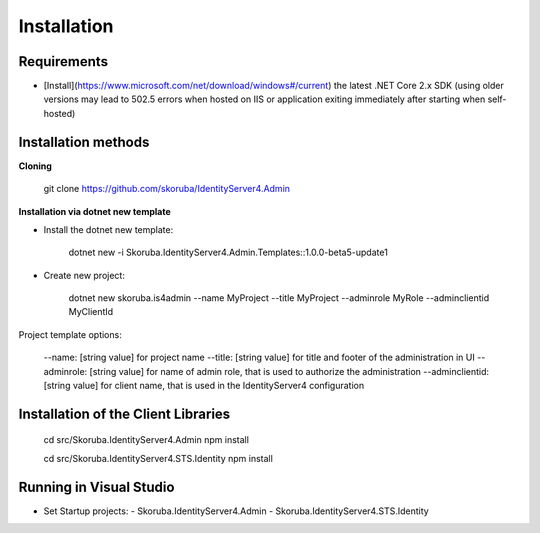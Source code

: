 Installation
============


Requirements
------------

- [Install](https://www.microsoft.com/net/download/windows#/current) the latest .NET Core 2.x SDK (using older versions may lead to 502.5 errors when hosted on IIS or application exiting immediately after starting when self-hosted)

Installation methods
--------------------

**Cloning**

    git clone https://github.com/skoruba/IdentityServer4.Admin

**Installation via dotnet new template**

- Install the dotnet new template:

    dotnet new -i Skoruba.IdentityServer4.Admin.Templates::1.0.0-beta5-update1

- Create new project:

    dotnet new skoruba.is4admin --name MyProject --title MyProject --adminrole MyRole --adminclientid MyClientId


Project template options:

    --name: [string value] for project name
    --title: [string value] for title and footer of the administration in UI
    --adminrole: [string value] for name of admin role, that is used to authorize the administration
    --adminclientid: [string value] for client name, that is used in the IdentityServer4 configuration



Installation of the Client Libraries
------------------------------------

    cd src/Skoruba.IdentityServer4.Admin
    npm install

    cd src/Skoruba.IdentityServer4.STS.Identity
    npm install


Running in Visual Studio
------------------------

- Set Startup projects:
  - Skoruba.IdentityServer4.Admin
  - Skoruba.IdentityServer4.STS.Identity